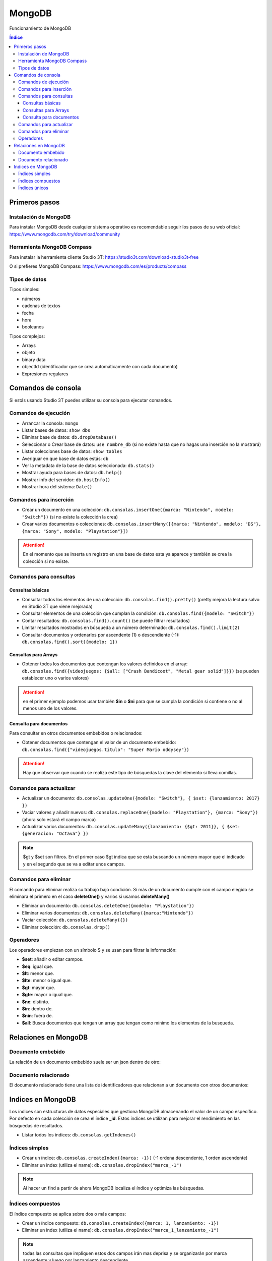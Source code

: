 MongoDB
=======

.. image:: /logos/mongodb-logo.png
    :scale: 25%
    :alt: Logo MongoDB
    :align: center

.. |date| date::
.. |time| date:: %H:%M
 

Funcionamiento de MongoDB
  
.. contents:: Índice

Primeros pasos   
##############

Instalación de MongoDB 
**********************

Para instalar MongoDB desde cualquier sistema operativo es recomendable seguir los pasos de su web oficial: https://www.mongodb.com/try/download/community

Herramienta MongoDB Compass 
***************************

Para instalar la herramienta cliente Studio 3T: https://studio3t.com/download-studio3t-free

O si prefieres MongoDB Compass: https://www.mongodb.com/es/products/compass

Tipos de datos 
**************

Tipos simples:

- números
- cadenas de textos 
- fecha
- hora 
- booleanos

Tipos complejos:

- Arrays
- objeto
- binary data 
- objectId (identificador que se crea automáticamente con cada documento)
- Expresiones regulares

Comandos de consola
###################

Si estás usando Studio 3T puedes utilizar su consola para ejecutar comandos.

Comandos de ejecución  
*********************

- Arrancar la consola: ``mongo``
- Listar bases de datos: ``show dbs``
- Eliminar base de datos: ``db.dropDatabase()``
- Seleccionar o Crear base de datos: ``use nombre_db`` (si no existe hasta que no hagas una inserción no la mostrará)
- Listar colecciones base de datos: ``show tables``
- Averiguar en que base de datos estás: ``db``
- Ver la metadata de la base de datos seleccionada: ``db.stats()``
- Mostrar ayuda para bases de datos: ``db.help()``
- Mostrar info del servidor: ``db.hostInfo()``
- Mostrar hora del sistema: ``Date()`` 

Comandos para inserción  
***********************

- Crear un documento en una colección: ``db.consolas.insertOne({marca: "Nintendo", modelo: "Switch"})`` (si no existe la colección la crea)
- Crear varios documentos o colecciones: ``db.consolas.insertMany([{marca: "Nintendo", modelo: "DS"}, {marca: "Sony", modelo: "Playstation"}])``

.. attention:: 
    En el momento que se inserta un registro en una base de datos esta ya aparece y también se crea la colección si no existe.

Comandos para consultas   
***********************

Consultas básicas 
+++++++++++++++++

- Consultar todos los elementos de una colección: ``db.consolas.find().pretty()`` (pretty mejora la lectura salvo en Studio 3T que viene mejorada)
- Consultar elementos de una colección que cumplan la condición: ``db.consolas.find({modelo: "Switch"})`` 
- Contar resultados: ``db.consolas.find().count()`` (se puede filtrar resultados)
- Limitar resultados mostrados en búsqueda a un número determinado: ``db.consolas.find().limit(2)``
- Consultar documentos y ordenarlos por ascendente (1) o descendiente (-1): ``db.consolas.find().sort({modelo: 1})``

Consultas para Arrays 
+++++++++++++++++++++

- Obtener todos los documentos que contengan los valores definidos en el array: ``db.consolas.find({videojuegos: {$all: ["Crash Bandicoot", "Metal gear solid"]}})`` (se pueden establecer uno o varios valores)

.. attention::
    en el primer ejemplo podemos usar también **$in** o **$ni** para que se cumpla la condición si contiene o no al menos uno de los valores.

Consulta para documentos 
++++++++++++++++++++++++

Para consultar en otros documentos embebidos o relacionados:

- Obtener documentos que contengan el valor de un documento embebido: ``db.consolas.find({"videojuegos.titulo": "Super Mario oddysey"})``

.. attention::
    Hay que observar que cuando se realiza este tipo de búsquedas la clave del elemento si lleva comillas.

Comandos para actualizar  
************************

- Actualizar un documento: ``db.consolas.updateOne({modelo: "Switch"}, { $set: {lanzamiento: 2017} })``
- Vaciar valores y añadir nuevos: ``db.consolas.replaceOne({modelo: "Playstation"}, {marca: "Sony"})`` (ahora solo estará el campo marca)
- Actualizar varios documentos: ``db.consolas.updateMany({lanzamiento: {$gt: 2011}}, { $set: {generacion: "Octava"} })`` 

.. note::
    $gt y $set son filtros. En el primer caso $gt indica que se esta buscando un número mayor que el indicado y en el segundo que se va a editar unos campos.

Comandos para eliminar   
**********************

El comando para eliminar realiza su trabajo bajo condición. Si más de un documento cumple con el campo elegido se eliminara el primero en el caso **deleteOne()** y varios si usamos **deleteMany()**

- Eliminar un documento: ``db.consolas.deleteOne({modelo: "Playstation"})``
- Eliminar varios documentos: ``db.consolas.deleteMany({marca:"Nintendo"})``
- Vaciar colección: ``db.consolas.deleteMany({})``
- Eliminar colección: ``db.consolas.drop()``


Operadores
**********

Los operadores empiezan con un símbolo $ y se usan para filtrar la información:

- **$set**: añadir o editar campos.
- **$eq**: igual que.
- **$lt**: menor que.
- **$lte**: menor o igual que.
- **$gt**: mayor que.
- **$gte**: mayor o igual que.
- **$ne**: distinto.
- **$in**: dentro de.
- **$nin**: fuera de.
- **$all**: Busca documentos que tengan un array que tengan como mínimo los elementos de la busqueda.


Relaciones en MongoDB 
#####################

Documento embebido
******************

La relación de un documento embebido suele ser un json dentro de otro:

.. code-block:: javascript 
    :linenos:

    {
        "_id" : ObjectId("62fb86771d63eaf8fbcc54c5"),
        "marca" : "Nintendo",
        "modelo" : "Switch",
        "lanzamiento" : 2017.0,
        "generacion" : "Octava",
        "videojuegos" : [
            {
                "titulo" : "Zelda Breath of the wild",
                "lanzamiento" : 2017.0
            },
            {
                "titulo" : "Super Mario Oddysey",
                "lanzamiento" : 2017.0
            }
        ]
    }


Documento relacionado
*********************

El documento relacionado tiene una lista de identificadores que relacionan a un documento con otros documentos:

.. code-block:: javascript 
    :linenos:

    {
        "_id" : ObjectId("62fb86771d63eaf8fbcc54c5"),
        "marca" : "Nintendo",
        "modelo" : "Switch",
        "lanzamiento" : 2017.0,
        "generacion" : "Octava",
        "videojuegos" : [1,2]
    }

Indices en MongoDB 
##################

Los índices son estructuras de datos especiales que gestiona MongoDB almacenando el valor de un campo específico. Por defecto en cada colección se crea el índice **_id**.
Estos índices se utilizan para mejorar el rendimiento en las búsquedas de resultados.


- Listar todos los índices: ``db.consolas.getIndexes()``

Índices simples 
***************

- Crear un índice: ``db.consolas.createIndex({marca: -1})`` (-1 ordena descendente, 1 orden ascendente)
- Eliminar un index (utiliza el name): ``db.consolas.dropIndex("marca_-1")``

.. note::
    Al hacer un find a partir de ahora MongoDB localiza el índice y optimiza las búsquedas.


Índices compuestos
******************

El índice compuesto se aplica sobre dos o más campos:

- Crear un índice compuesto: ``db.consolas.createIndex({marca: 1, lanzamiento: -1})``
- Eliminar un index (utiliza el name): ``db.consolas.dropIndex("marca_1_lanzamiento_-1")``

.. note::
    todas las consultas que impliquen estos dos campos irán mas deprisa y se organizarán por marca ascendente y luego por lanzamiento descendiente.

Índices únicos
**************

Estos índices se crean para aquellos documentos que tengan un campo con un valor único.

- Crear un índice único: ``db.consolas.createIndex({modelo: 1}, {unique: true})``
- Eliminar un index (utiliza el name): ``db.consolas.dropIndex("modelo_1")`` 

.. attention::
    Si se intenta crear un índice tipo único en un campo que contenga valores repetidos o nulos, dará error.

.. attention::
    Al crear este tipo de índice, ya no podrás crear documentos que contenga un valor duplicado en el campo indexado.

